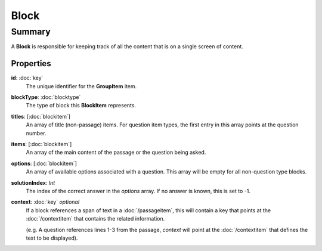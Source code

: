 Block
=========

=======
Summary
=======

A **Block** is responsible for keeping track of
all the content that is on a single screen of content.

Properties
----------------

**id**: :doc:`key`
  The unique identifier for the **GroupItem** item.

**blockType**: :doc:`blocktype`
  The type of block this **BlockItem** represents.

**titles**: [:doc:`blockitem`]
  An array of title (non-passage) items.  For question item types,
  the first entry in this array points at the question number.

**items**: [:doc:`blockitem`]
  An array of the main content of the passage or the question being asked.

**options**: [:doc:`blockitem`]
  An array of available options associated with a question.
  This array will be empty for all non-question type blocks.

**solutionIndex**: *Int*
  The index of the correct answer in the *options* array.
  If no answer is known, this is set to -1.

**context**: :doc:`key` *optional*
  If a block references a span of text in a :doc:`/passageitem`,
  this will contain a key that points at the :doc:`/contextitem` that contains
  the related information.

  (e.g. A question references lines 1-3 from the passage, *context*
  will point at the :doc:`/contextitem` that defines the text to be displayed).
